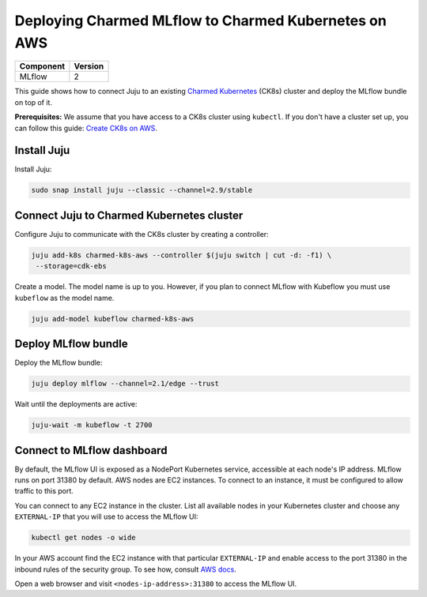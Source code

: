 Deploying Charmed MLflow to Charmed Kubernetes on AWS
========================================================

+------------+---------+
| Component  | Version |
+============+=========+
| MLflow     | 2       |
+------------+---------+

This guide shows how to connect Juju to an existing `Charmed Kubernetes <https://ubuntu.com/kubernetes/charmed-k8s>`_ (CK8s) cluster and deploy the MLflow bundle on top of it.

**Prerequisites:**
We assume that you have access to a CK8s cluster using ``kubectl``. If you don't have a cluster set up, you can follow this guide: `Create CK8s on AWS <../create-ck8s-aws>`_.

Install Juju
------------

Install Juju:

.. code-block:: bash

   sudo snap install juju --classic --channel=2.9/stable

Connect Juju to Charmed Kubernetes cluster
------------------------------------------

Configure Juju to communicate with the CK8s cluster by creating a controller:

.. code-block:: bash

   juju add-k8s charmed-k8s-aws --controller $(juju switch | cut -d: -f1) \
    --storage=cdk-ebs

Create a model. The model name is up to you. However, if you plan to connect MLflow with Kubeflow you must use ``kubeflow`` as the model name.

.. code-block:: bash

   juju add-model kubeflow charmed-k8s-aws

Deploy MLflow bundle
--------------------

Deploy the MLflow bundle:

.. code-block:: bash

   juju deploy mlflow --channel=2.1/edge --trust

Wait until the deployments are active:

.. code-block:: bash

   juju-wait -m kubeflow -t 2700

Connect to MLflow dashboard
---------------------------

By default, the MLflow UI is exposed as a NodePort Kubernetes service, accessible at each node's IP address. MLflow runs on port 31380 by default. AWS nodes are EC2 instances. To connect to an instance, it must be configured to allow traffic to this port.

You can connect to any EC2 instance in the cluster. List all available nodes in your Kubernetes cluster and choose any ``EXTERNAL-IP`` that you will use to access the MLflow UI:

.. code-block:: bash

   kubectl get nodes -o wide

In your AWS account find the EC2 instance with that particular ``EXTERNAL-IP`` and enable access to the port 31380 in the inbound rules of the security group. To see how, consult `AWS docs <https://docs.aws.amazon.com/AWSEC2/latest/UserGuide/authorizing-access-to-an-instance.html>`_.

Open a web browser and visit ``<nodes-ip-address>:31380`` to access the MLflow UI.
